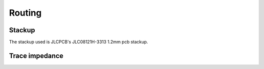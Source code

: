 Routing
=======

Stackup
-------

.. image:: ../assets/stackup.png
   :width: 70%
   :align: center

The stackup used is JLCPCB's JLC08121H-3313 1.2mm pcb stackup.

.. flat-table:: Layer allocation
   :header-rows: 1
   :width: 100%

   * - Layer
     - Allocation

   * - Top layer L1
     - High-Speed signals

   * - Inner Layer L2
     - GND

   * - Inner Layer L3
     - Power/GND

   * - Bottom layer L4
     - High-Speed signals

Trace impedance
---------------

.. flat-table:: Net classes
   :header-rows: 1
   :width: 100%

   * - Impedance
     - Layer
     - Trace width
     - Differencial-pair spacing

   * - Single-ended 50ohms
     - L1/L4
     - 6.16mil (0,156464mm)
     - N/A

   * - Differencial 100ohm
     - L1/L4
     - 4.88mil (0,123952mm)
     - 8.0mil (0,2032mm)

